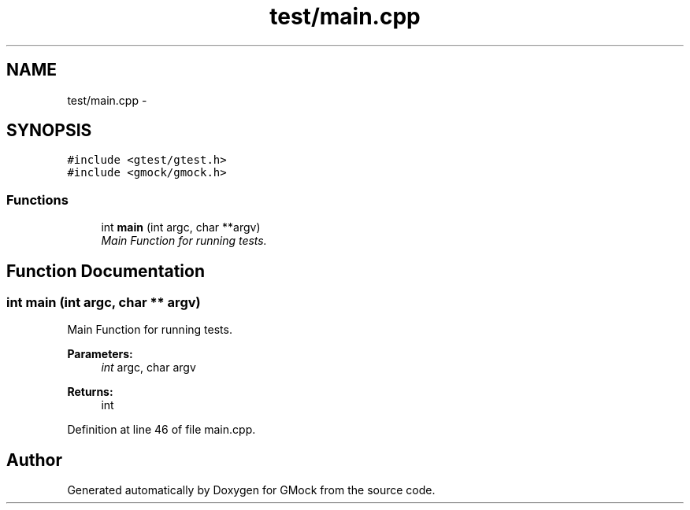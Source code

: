 .TH "test/main.cpp" 3 "Fri Nov 22 2019" "Version 7" "GMock" \" -*- nroff -*-
.ad l
.nh
.SH NAME
test/main.cpp \- 
.SH SYNOPSIS
.br
.PP
\fC#include <gtest/gtest\&.h>\fP
.br
\fC#include <gmock/gmock\&.h>\fP
.br

.SS "Functions"

.in +1c
.ti -1c
.RI "int \fBmain\fP (int argc, char **argv)"
.br
.RI "\fIMain Function for running tests\&. \fP"
.in -1c
.SH "Function Documentation"
.PP 
.SS "int main (int argc, char ** argv)"

.PP
Main Function for running tests\&. 
.PP
\fBParameters:\fP
.RS 4
\fIint\fP argc, char argv 
.RE
.PP
\fBReturns:\fP
.RS 4
int 
.RE
.PP

.PP
Definition at line 46 of file main\&.cpp\&.
.SH "Author"
.PP 
Generated automatically by Doxygen for GMock from the source code\&.
